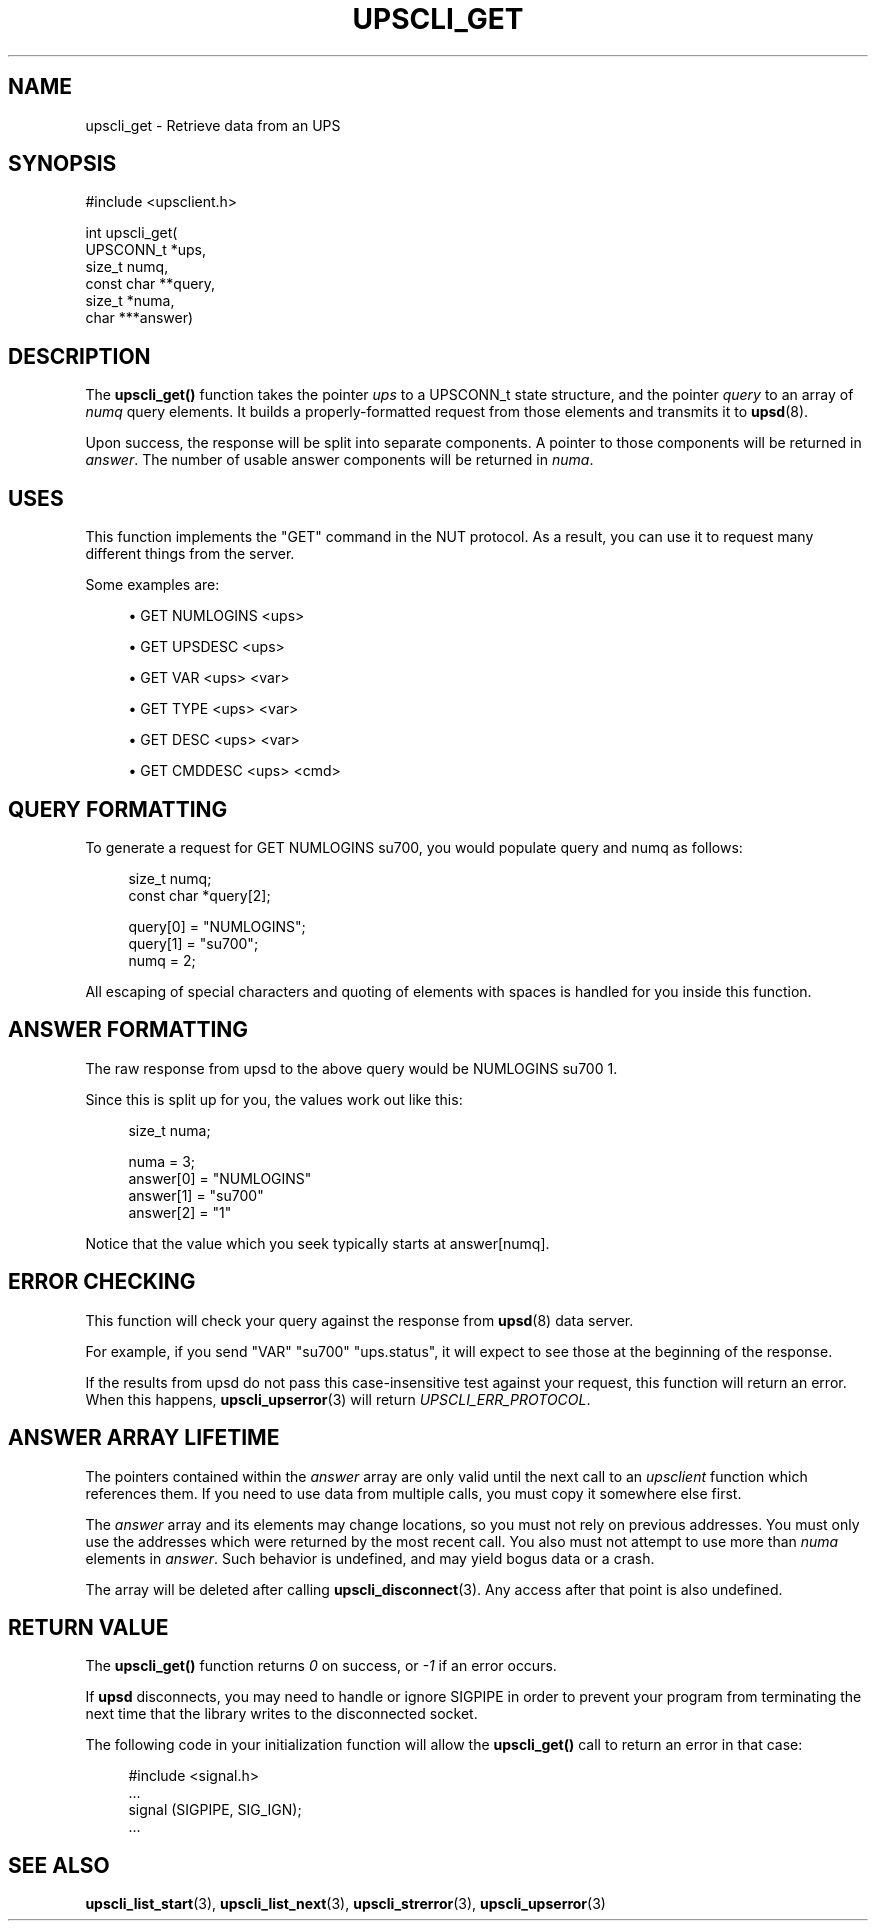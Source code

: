 '\" t
.\"     Title: upscli_get
.\"    Author: [FIXME: author] [see http://www.docbook.org/tdg5/en/html/author]
.\" Generator: DocBook XSL Stylesheets vsnapshot <http://docbook.sf.net/>
.\"      Date: 08/08/2025
.\"    Manual: NUT Manual
.\"    Source: Network UPS Tools 2.8.4
.\"  Language: English
.\"
.TH "UPSCLI_GET" "3" "08/08/2025" "Network UPS Tools 2\&.8\&.4" "NUT Manual"
.\" -----------------------------------------------------------------
.\" * Define some portability stuff
.\" -----------------------------------------------------------------
.\" ~~~~~~~~~~~~~~~~~~~~~~~~~~~~~~~~~~~~~~~~~~~~~~~~~~~~~~~~~~~~~~~~~
.\" http://bugs.debian.org/507673
.\" http://lists.gnu.org/archive/html/groff/2009-02/msg00013.html
.\" ~~~~~~~~~~~~~~~~~~~~~~~~~~~~~~~~~~~~~~~~~~~~~~~~~~~~~~~~~~~~~~~~~
.ie \n(.g .ds Aq \(aq
.el       .ds Aq '
.\" -----------------------------------------------------------------
.\" * set default formatting
.\" -----------------------------------------------------------------
.\" disable hyphenation
.nh
.\" disable justification (adjust text to left margin only)
.ad l
.\" -----------------------------------------------------------------
.\" * MAIN CONTENT STARTS HERE *
.\" -----------------------------------------------------------------
.SH "NAME"
upscli_get \- Retrieve data from an UPS
.SH "SYNOPSIS"
.sp
.nf
        #include <upsclient\&.h>

        int upscli_get(
                UPSCONN_t *ups,
                size_t numq,
                const char **query,
                size_t *numa,
                char ***answer)
.fi
.SH "DESCRIPTION"
.sp
The \fBupscli_get()\fR function takes the pointer \fIups\fR to a UPSCONN_t state structure, and the pointer \fIquery\fR to an array of \fInumq\fR query elements\&. It builds a properly\-formatted request from those elements and transmits it to \fBupsd\fR(8)\&.
.sp
Upon success, the response will be split into separate components\&. A pointer to those components will be returned in \fIanswer\fR\&. The number of usable answer components will be returned in \fInuma\fR\&.
.SH "USES"
.sp
This function implements the "GET" command in the NUT protocol\&. As a result, you can use it to request many different things from the server\&.
.sp
Some examples are:
.sp
.RS 4
.ie n \{\
\h'-04'\(bu\h'+03'\c
.\}
.el \{\
.sp -1
.IP \(bu 2.3
.\}
GET NUMLOGINS <ups>
.RE
.sp
.RS 4
.ie n \{\
\h'-04'\(bu\h'+03'\c
.\}
.el \{\
.sp -1
.IP \(bu 2.3
.\}
GET UPSDESC <ups>
.RE
.sp
.RS 4
.ie n \{\
\h'-04'\(bu\h'+03'\c
.\}
.el \{\
.sp -1
.IP \(bu 2.3
.\}
GET VAR <ups> <var>
.RE
.sp
.RS 4
.ie n \{\
\h'-04'\(bu\h'+03'\c
.\}
.el \{\
.sp -1
.IP \(bu 2.3
.\}
GET TYPE <ups> <var>
.RE
.sp
.RS 4
.ie n \{\
\h'-04'\(bu\h'+03'\c
.\}
.el \{\
.sp -1
.IP \(bu 2.3
.\}
GET DESC <ups> <var>
.RE
.sp
.RS 4
.ie n \{\
\h'-04'\(bu\h'+03'\c
.\}
.el \{\
.sp -1
.IP \(bu 2.3
.\}
GET CMDDESC <ups> <cmd>
.RE
.SH "QUERY FORMATTING"
.sp
To generate a request for GET NUMLOGINS su700, you would populate query and numq as follows:
.sp
.if n \{\
.RS 4
.\}
.nf
        size_t numq;
        const char *query[2];

        query[0] = "NUMLOGINS";
        query[1] = "su700";
        numq = 2;
.fi
.if n \{\
.RE
.\}
.sp
All escaping of special characters and quoting of elements with spaces is handled for you inside this function\&.
.SH "ANSWER FORMATTING"
.sp
The raw response from upsd to the above query would be NUMLOGINS su700 1\&.
.sp
Since this is split up for you, the values work out like this:
.sp
.if n \{\
.RS 4
.\}
.nf
        size_t numa;

        numa = 3;
        answer[0] = "NUMLOGINS"
        answer[1] = "su700"
        answer[2] = "1"
.fi
.if n \{\
.RE
.\}
.sp
Notice that the value which you seek typically starts at answer[numq]\&.
.SH "ERROR CHECKING"
.sp
This function will check your query against the response from \fBupsd\fR(8) data server\&.
.sp
For example, if you send "VAR" "su700" "ups\&.status", it will expect to see those at the beginning of the response\&.
.sp
If the results from upsd do not pass this case\-insensitive test against your request, this function will return an error\&. When this happens, \fBupscli_upserror\fR(3) will return \fIUPSCLI_ERR_PROTOCOL\fR\&.
.SH "ANSWER ARRAY LIFETIME"
.sp
The pointers contained within the \fIanswer\fR array are only valid until the next call to an \fIupsclient\fR function which references them\&. If you need to use data from multiple calls, you must copy it somewhere else first\&.
.sp
The \fIanswer\fR array and its elements may change locations, so you must not rely on previous addresses\&. You must only use the addresses which were returned by the most recent call\&. You also must not attempt to use more than \fInuma\fR elements in \fIanswer\fR\&. Such behavior is undefined, and may yield bogus data or a crash\&.
.sp
The array will be deleted after calling \fBupscli_disconnect\fR(3)\&. Any access after that point is also undefined\&.
.SH "RETURN VALUE"
.sp
The \fBupscli_get()\fR function returns \fI0\fR on success, or \fI\-1\fR if an error occurs\&.
.sp
If \fBupsd\fR disconnects, you may need to handle or ignore SIGPIPE in order to prevent your program from terminating the next time that the library writes to the disconnected socket\&.
.sp
The following code in your initialization function will allow the \fBupscli_get()\fR call to return an error in that case:
.sp
.if n \{\
.RS 4
.\}
.nf
        #include <signal\&.h>
        \&.\&.\&.
        signal (SIGPIPE, SIG_IGN);
        \&.\&.\&.
.fi
.if n \{\
.RE
.\}
.SH "SEE ALSO"
.sp
\fBupscli_list_start\fR(3), \fBupscli_list_next\fR(3), \fBupscli_strerror\fR(3), \fBupscli_upserror\fR(3)
